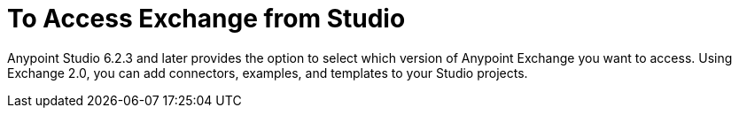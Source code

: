 = To Access Exchange from Studio
:keywords: studio, exchange, exchange2, 2.0 beta

Anypoint Studio 6.2.3 and later provides the option to select which version of 
Anypoint Exchange you want to access. Using Exchange 2.0, you can add connectors, examples, and templates 
to your Studio projects.